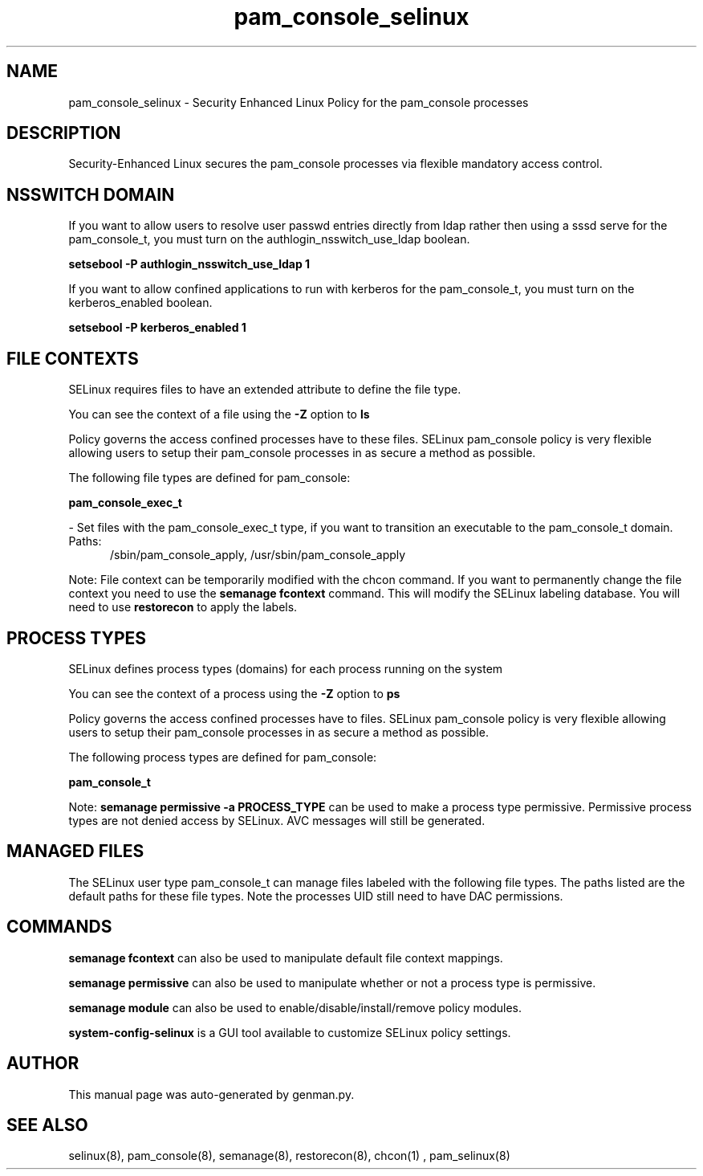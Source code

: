.TH  "pam_console_selinux"  "8"  "pam_console" "dwalsh@redhat.com" "pam_console SELinux Policy documentation"
.SH "NAME"
pam_console_selinux \- Security Enhanced Linux Policy for the pam_console processes
.SH "DESCRIPTION"

Security-Enhanced Linux secures the pam_console processes via flexible mandatory access
control.  

.SH NSSWITCH DOMAIN

.PP
If you want to allow users to resolve user passwd entries directly from ldap rather then using a sssd serve for the pam_console_t, you must turn on the authlogin_nsswitch_use_ldap boolean.

.EX
.B setsebool -P authlogin_nsswitch_use_ldap 1
.EE

.PP
If you want to allow confined applications to run with kerberos for the pam_console_t, you must turn on the kerberos_enabled boolean.

.EX
.B setsebool -P kerberos_enabled 1
.EE

.SH FILE CONTEXTS
SELinux requires files to have an extended attribute to define the file type. 
.PP
You can see the context of a file using the \fB\-Z\fP option to \fBls\bP
.PP
Policy governs the access confined processes have to these files. 
SELinux pam_console policy is very flexible allowing users to setup their pam_console processes in as secure a method as possible.
.PP 
The following file types are defined for pam_console:


.EX
.PP
.B pam_console_exec_t 
.EE

- Set files with the pam_console_exec_t type, if you want to transition an executable to the pam_console_t domain.

.br
.TP 5
Paths: 
/sbin/pam_console_apply, /usr/sbin/pam_console_apply

.PP
Note: File context can be temporarily modified with the chcon command.  If you want to permanently change the file context you need to use the 
.B semanage fcontext 
command.  This will modify the SELinux labeling database.  You will need to use
.B restorecon
to apply the labels.

.SH PROCESS TYPES
SELinux defines process types (domains) for each process running on the system
.PP
You can see the context of a process using the \fB\-Z\fP option to \fBps\bP
.PP
Policy governs the access confined processes have to files. 
SELinux pam_console policy is very flexible allowing users to setup their pam_console processes in as secure a method as possible.
.PP 
The following process types are defined for pam_console:

.EX
.B pam_console_t 
.EE
.PP
Note: 
.B semanage permissive -a PROCESS_TYPE 
can be used to make a process type permissive. Permissive process types are not denied access by SELinux. AVC messages will still be generated.

.SH "MANAGED FILES"

The SELinux user type pam_console_t can manage files labeled with the following file types.  The paths listed are the default paths for these file types.  Note the processes UID still need to have DAC permissions.

.SH "COMMANDS"
.B semanage fcontext
can also be used to manipulate default file context mappings.
.PP
.B semanage permissive
can also be used to manipulate whether or not a process type is permissive.
.PP
.B semanage module
can also be used to enable/disable/install/remove policy modules.

.PP
.B system-config-selinux 
is a GUI tool available to customize SELinux policy settings.

.SH AUTHOR	
This manual page was auto-generated by genman.py.

.SH "SEE ALSO"
selinux(8), pam_console(8), semanage(8), restorecon(8), chcon(1)
, pam_selinux(8)